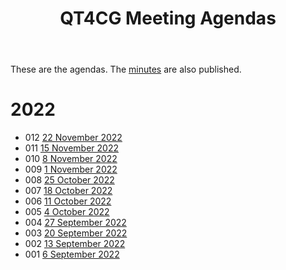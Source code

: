 :PROPERTIES:
:ID:       4C0DA03C-77C5-46C9-8402-E711CEC2B274
:END:
#+title: QT4CG Meeting Agendas
#+author: Norm Tovey-Walsh
#+filetags: :qt4cg:
#+options: html-style:nil h:6 toc:nil num:nil
#+html_head: <link rel="stylesheet" type="text/css" href="/meeting/css/htmlize.css"/>
#+html_head: <link rel="stylesheet" type="text/css" href="../../css/style.css"/>
#+options: author:nil email:nil creator:nil timestamp:nil
#+startup: showeverything

These are the agendas. The [[../minutes/][minutes]] are also published.

* 2022
:PROPERTIES:
:CUSTOM_ID: agendas-2022
:END:

+ 012 [[./2022/11-22.html][22 November 2022]]
+ 011 [[./2022/11-15.html][15 November 2022]]
+ 010 [[./2022/11-08.html][8 November 2022]]
+ 009 [[./2022/11-01.html][1 November 2022]]
+ 008 [[./2022/10-25.html][25 October 2022]]
+ 007 [[./2022/10-18.html][18 October 2022]]
+ 006 [[./2022/10-11.html][11 October 2022]]
+ 005 [[./2022/10-04.html][4 October 2022]]
+ 004 [[./2022/09-27.html][27 September 2022]]
+ 003 [[./2022/09-20.html][20 September 2022]]
+ 002 [[./2022/09-13.html][13 September 2022]]
+ 001 [[./2022/09-06.html][6 September 2022]]

